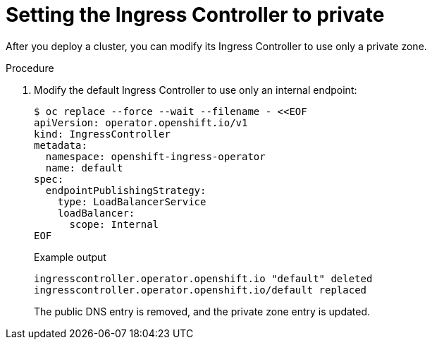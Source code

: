 // Module included in the following assemblies:
//
// * post_installation_configuration/configuring-private-cluster.adoc

[id="private-clusters-setting-ingress-private_{context}"]
= Setting the Ingress Controller to private

[role="_abstract"]
After you deploy a cluster, you can modify its Ingress Controller to use only a private zone.

.Procedure

. Modify the default Ingress Controller to use only an internal endpoint:
+
[source,terminal]
----
$ oc replace --force --wait --filename - <<EOF
apiVersion: operator.openshift.io/v1
kind: IngressController
metadata:
  namespace: openshift-ingress-operator
  name: default
spec:
  endpointPublishingStrategy:
    type: LoadBalancerService
    loadBalancer:
      scope: Internal
EOF
----
+
.Example output
[source,terminal]
----
ingresscontroller.operator.openshift.io "default" deleted
ingresscontroller.operator.openshift.io/default replaced
----
+
The public DNS entry is removed, and the private zone entry is updated.
